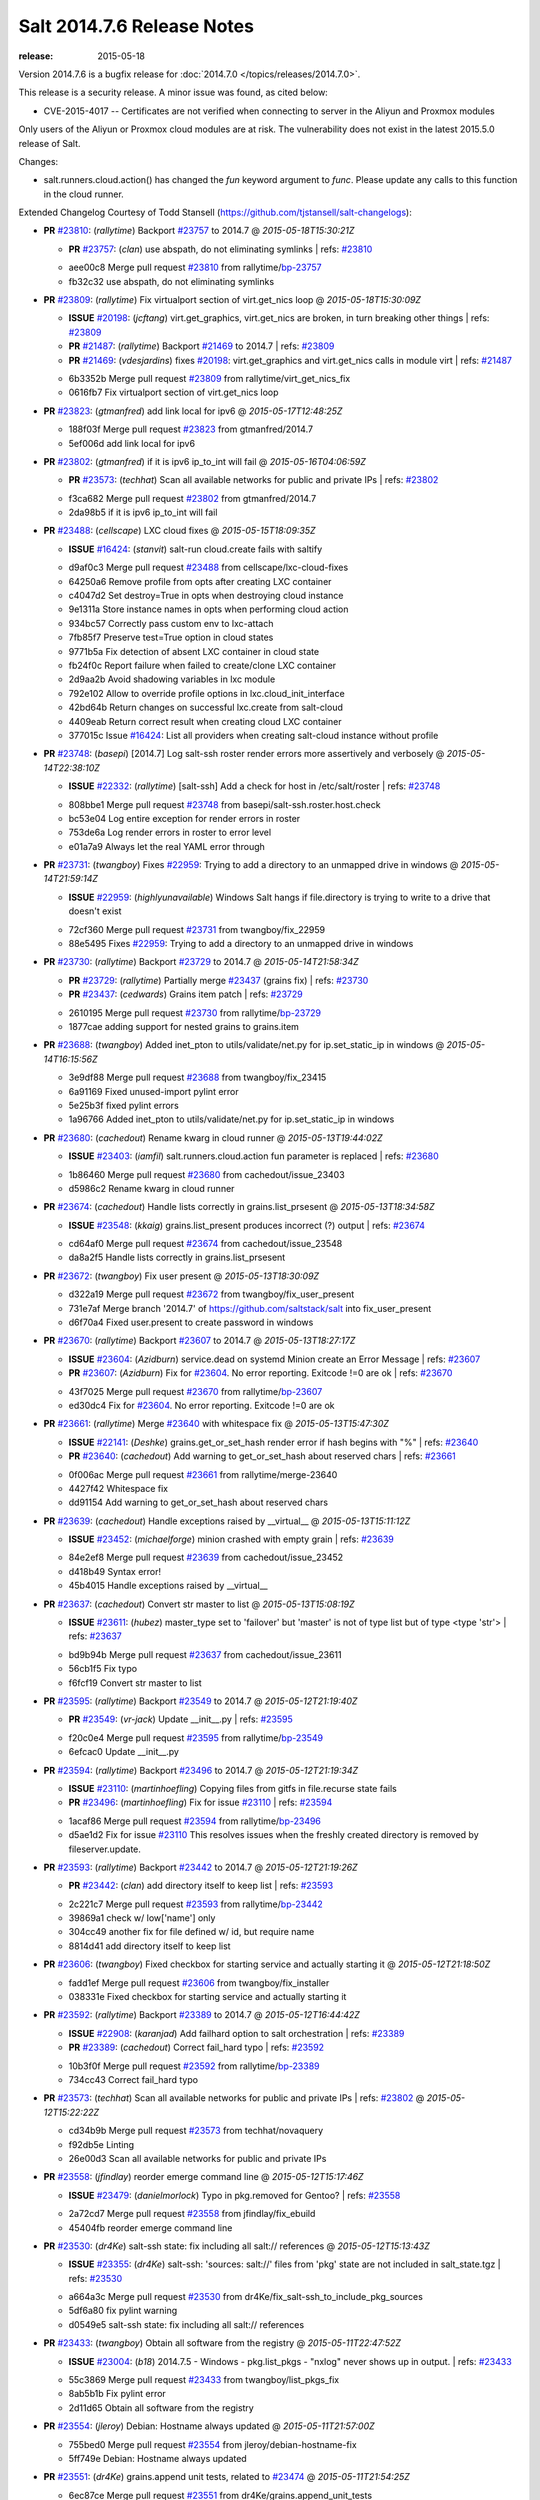 ===========================
Salt 2014.7.6 Release Notes
===========================

:release: 2015-05-18

Version 2014.7.6 is a bugfix release for :doc:`2014.7.0
</topics/releases/2014.7.0>`.

This release is a security release. A minor issue was found, as cited below:

- CVE-2015-4017 -- Certificates are not verified when connecting to server in
  the Aliyun and Proxmox modules

Only users of the Aliyun or Proxmox cloud modules are at risk. The
vulnerability does not exist in the latest 2015.5.0 release of Salt.

Changes:

- salt.runners.cloud.action() has changed the `fun` keyword argument to `func`.
  Please update any calls to this function in the cloud runner.

Extended Changelog Courtesy of Todd Stansell (https://github.com/tjstansell/salt-changelogs):

- **PR** `#23810`_: (*rallytime*) Backport `#23757`_ to 2014.7
  @ *2015-05-18T15:30:21Z*

  - **PR** `#23757`_: (*clan*) use abspath, do not eliminating symlinks
    | refs: `#23810`_
  * aee00c8 Merge pull request `#23810`_ from rallytime/`bp-23757`_
  * fb32c32 use abspath, do not eliminating symlinks

- **PR** `#23809`_: (*rallytime*) Fix virtualport section of virt.get_nics loop
  @ *2015-05-18T15:30:09Z*

  - **ISSUE** `#20198`_: (*jcftang*) virt.get_graphics, virt.get_nics are broken, in turn breaking other things
    | refs: `#23809`_
  - **PR** `#21487`_: (*rallytime*) Backport `#21469`_ to 2014.7
    | refs: `#23809`_
  - **PR** `#21469`_: (*vdesjardins*) fixes `#20198`_: virt.get_graphics and virt.get_nics calls in module virt
    | refs: `#21487`_
  * 6b3352b Merge pull request `#23809`_ from rallytime/virt_get_nics_fix
  * 0616fb7 Fix virtualport section of virt.get_nics loop

- **PR** `#23823`_: (*gtmanfred*) add link local for ipv6
  @ *2015-05-17T12:48:25Z*

  * 188f03f Merge pull request `#23823`_ from gtmanfred/2014.7
  * 5ef006d add link local for ipv6

- **PR** `#23802`_: (*gtmanfred*) if it is ipv6 ip_to_int will fail
  @ *2015-05-16T04:06:59Z*

  - **PR** `#23573`_: (*techhat*) Scan all available networks for public and private IPs
    | refs: `#23802`_
  * f3ca682 Merge pull request `#23802`_ from gtmanfred/2014.7
  * 2da98b5 if it is ipv6 ip_to_int will fail

- **PR** `#23488`_: (*cellscape*) LXC cloud fixes
  @ *2015-05-15T18:09:35Z*

  - **ISSUE** `#16424`_: (*stanvit*) salt-run cloud.create fails with saltify
  * d9af0c3 Merge pull request `#23488`_ from cellscape/lxc-cloud-fixes
  * 64250a6 Remove profile from opts after creating LXC container

  * c4047d2 Set destroy=True in opts when destroying cloud instance

  * 9e1311a Store instance names in opts when performing cloud action

  * 934bc57 Correctly pass custom env to lxc-attach

  * 7fb85f7 Preserve test=True option in cloud states

  * 9771b5a Fix detection of absent LXC container in cloud state

  * fb24f0c Report failure when failed to create/clone LXC container

  * 2d9aa2b Avoid shadowing variables in lxc module

  * 792e102 Allow to override profile options in lxc.cloud_init_interface

  * 42bd64b Return changes on successful lxc.create from salt-cloud

  * 4409eab Return correct result when creating cloud LXC container

  * 377015c Issue `#16424`_: List all providers when creating salt-cloud instance without profile

- **PR** `#23748`_: (*basepi*) [2014.7] Log salt-ssh roster render errors more assertively and verbosely
  @ *2015-05-14T22:38:10Z*

  - **ISSUE** `#22332`_: (*rallytime*) [salt-ssh] Add a check for host in /etc/salt/roster
    | refs: `#23748`_
  * 808bbe1 Merge pull request `#23748`_ from basepi/salt-ssh.roster.host.check
  * bc53e04 Log entire exception for render errors in roster

  * 753de6a Log render errors in roster to error level

  * e01a7a9 Always let the real YAML error through

- **PR** `#23731`_: (*twangboy*) Fixes `#22959`_: Trying to add a directory to an unmapped drive in windows
  @ *2015-05-14T21:59:14Z*

  - **ISSUE** `#22959`_: (*highlyunavailable*) Windows Salt hangs if file.directory is trying to write to a drive that doesn't exist
  * 72cf360 Merge pull request `#23731`_ from twangboy/fix_22959
  * 88e5495 Fixes `#22959`_: Trying to add a directory to an unmapped drive in windows

- **PR** `#23730`_: (*rallytime*) Backport `#23729`_ to 2014.7
  @ *2015-05-14T21:58:34Z*

  - **PR** `#23729`_: (*rallytime*) Partially merge `#23437`_ (grains fix)
    | refs: `#23730`_
  - **PR** `#23437`_: (*cedwards*) Grains item patch
    | refs: `#23729`_
  * 2610195 Merge pull request `#23730`_ from rallytime/`bp-23729`_
  * 1877cae adding support for nested grains to grains.item

- **PR** `#23688`_: (*twangboy*) Added inet_pton to utils/validate/net.py for ip.set_static_ip in windows
  @ *2015-05-14T16:15:56Z*

  * 3e9df88 Merge pull request `#23688`_ from twangboy/fix_23415
  * 6a91169 Fixed unused-import pylint error

  * 5e25b3f fixed pylint errors

  * 1a96766 Added inet_pton to utils/validate/net.py for ip.set_static_ip in windows

- **PR** `#23680`_: (*cachedout*) Rename kwarg in cloud runner
  @ *2015-05-13T19:44:02Z*

  - **ISSUE** `#23403`_: (*iamfil*) salt.runners.cloud.action fun parameter is replaced
    | refs: `#23680`_
  * 1b86460 Merge pull request `#23680`_ from cachedout/issue_23403
  * d5986c2 Rename kwarg in cloud runner

- **PR** `#23674`_: (*cachedout*) Handle lists correctly in grains.list_prsesent
  @ *2015-05-13T18:34:58Z*

  - **ISSUE** `#23548`_: (*kkaig*) grains.list_present produces incorrect (?) output
    | refs: `#23674`_
  * cd64af0 Merge pull request `#23674`_ from cachedout/issue_23548
  * da8a2f5 Handle lists correctly in grains.list_prsesent

- **PR** `#23672`_: (*twangboy*) Fix user present
  @ *2015-05-13T18:30:09Z*

  * d322a19 Merge pull request `#23672`_ from twangboy/fix_user_present
  * 731e7af Merge branch '2014.7' of https://github.com/saltstack/salt into fix_user_present

  * d6f70a4 Fixed user.present to create password in windows

- **PR** `#23670`_: (*rallytime*) Backport `#23607`_ to 2014.7
  @ *2015-05-13T18:27:17Z*

  - **ISSUE** `#23604`_: (*Azidburn*) service.dead on systemd Minion create an Error Message
    | refs: `#23607`_
  - **PR** `#23607`_: (*Azidburn*) Fix for `#23604`_. No error reporting. Exitcode !=0 are ok
    | refs: `#23670`_
  * 43f7025 Merge pull request `#23670`_ from rallytime/`bp-23607`_
  * ed30dc4 Fix for `#23604`_. No error reporting. Exitcode !=0 are ok

- **PR** `#23661`_: (*rallytime*) Merge `#23640`_ with whitespace fix
  @ *2015-05-13T15:47:30Z*

  - **ISSUE** `#22141`_: (*Deshke*) grains.get_or_set_hash render error if hash begins with "%"
    | refs: `#23640`_
  - **PR** `#23640`_: (*cachedout*) Add warning to get_or_set_hash about reserved chars
    | refs: `#23661`_
  * 0f006ac Merge pull request `#23661`_ from rallytime/merge-23640
  * 4427f42 Whitespace fix

  * dd91154 Add warning to get_or_set_hash about reserved chars

- **PR** `#23639`_: (*cachedout*) Handle exceptions raised by __virtual__
  @ *2015-05-13T15:11:12Z*

  - **ISSUE** `#23452`_: (*michaelforge*) minion crashed with empty grain
    | refs: `#23639`_
  * 84e2ef8 Merge pull request `#23639`_ from cachedout/issue_23452
  * d418b49 Syntax error!

  * 45b4015 Handle exceptions raised by __virtual__

- **PR** `#23637`_: (*cachedout*) Convert str master to list
  @ *2015-05-13T15:08:19Z*

  - **ISSUE** `#23611`_: (*hubez*) master_type set to 'failover' but 'master' is not of type list but of type <type 'str'>
    | refs: `#23637`_
  * bd9b94b Merge pull request `#23637`_ from cachedout/issue_23611
  * 56cb1f5 Fix typo

  * f6fcf19 Convert str master to list

- **PR** `#23595`_: (*rallytime*) Backport `#23549`_ to 2014.7
  @ *2015-05-12T21:19:40Z*

  - **PR** `#23549`_: (*vr-jack*) Update __init__.py
    | refs: `#23595`_
  * f20c0e4 Merge pull request `#23595`_ from rallytime/`bp-23549`_
  * 6efcac0 Update __init__.py

- **PR** `#23594`_: (*rallytime*) Backport `#23496`_ to 2014.7
  @ *2015-05-12T21:19:34Z*

  - **ISSUE** `#23110`_: (*martinhoefling*) Copying files from gitfs in file.recurse state fails
  - **PR** `#23496`_: (*martinhoefling*) Fix for issue `#23110`_
    | refs: `#23594`_
  * 1acaf86 Merge pull request `#23594`_ from rallytime/`bp-23496`_
  * d5ae1d2 Fix for issue `#23110`_ This resolves issues when the freshly created directory is removed by fileserver.update.

- **PR** `#23593`_: (*rallytime*) Backport `#23442`_ to 2014.7
  @ *2015-05-12T21:19:26Z*

  - **PR** `#23442`_: (*clan*) add directory itself to keep list
    | refs: `#23593`_
  * 2c221c7 Merge pull request `#23593`_ from rallytime/`bp-23442`_
  * 39869a1 check w/ low['name'] only

  * 304cc49 another fix for file defined w/ id, but require name

  * 8814d41 add directory itself to keep list

- **PR** `#23606`_: (*twangboy*) Fixed checkbox for starting service and actually starting it
  @ *2015-05-12T21:18:50Z*

  * fadd1ef Merge pull request `#23606`_ from twangboy/fix_installer
  * 038331e Fixed checkbox for starting service and actually starting it

- **PR** `#23592`_: (*rallytime*) Backport `#23389`_ to 2014.7
  @ *2015-05-12T16:44:42Z*

  - **ISSUE** `#22908`_: (*karanjad*) Add failhard option to salt orchestration
    | refs: `#23389`_
  - **PR** `#23389`_: (*cachedout*) Correct fail_hard typo
    | refs: `#23592`_
  * 10b3f0f Merge pull request `#23592`_ from rallytime/`bp-23389`_
  * 734cc43 Correct fail_hard typo

- **PR** `#23573`_: (*techhat*) Scan all available networks for public and private IPs
  | refs: `#23802`_
  @ *2015-05-12T15:22:22Z*

  * cd34b9b Merge pull request `#23573`_ from techhat/novaquery
  * f92db5e Linting

  * 26e00d3 Scan all available networks for public and private IPs

- **PR** `#23558`_: (*jfindlay*) reorder emerge command line
  @ *2015-05-12T15:17:46Z*

  - **ISSUE** `#23479`_: (*danielmorlock*) Typo in pkg.removed for Gentoo?
    | refs: `#23558`_
  * 2a72cd7 Merge pull request `#23558`_ from jfindlay/fix_ebuild
  * 45404fb reorder emerge command line

- **PR** `#23530`_: (*dr4Ke*) salt-ssh state: fix including all salt:// references
  @ *2015-05-12T15:13:43Z*

  - **ISSUE** `#23355`_: (*dr4Ke*) salt-ssh: 'sources: salt://' files from 'pkg' state are not included in salt_state.tgz
    | refs: `#23530`_
  * a664a3c Merge pull request `#23530`_ from dr4Ke/fix_salt-ssh_to_include_pkg_sources
  * 5df6a80 fix pylint warning

  * d0549e5 salt-ssh state: fix including all salt:// references

- **PR** `#23433`_: (*twangboy*) Obtain all software from the registry
  @ *2015-05-11T22:47:52Z*

  - **ISSUE** `#23004`_: (*b18*) 2014.7.5 - Windows - pkg.list_pkgs - "nxlog" never shows up in output.
    | refs: `#23433`_
  * 55c3869 Merge pull request `#23433`_ from twangboy/list_pkgs_fix
  * 8ab5b1b Fix pylint error

  * 2d11d65 Obtain all software from the registry

- **PR** `#23554`_: (*jleroy*) Debian: Hostname always updated
  @ *2015-05-11T21:57:00Z*

  * 755bed0 Merge pull request `#23554`_ from jleroy/debian-hostname-fix
  * 5ff749e Debian: Hostname always updated

- **PR** `#23551`_: (*dr4Ke*) grains.append unit tests, related to `#23474`_
  @ *2015-05-11T21:54:25Z*

  * 6ec87ce Merge pull request `#23551`_ from dr4Ke/grains.append_unit_tests
  * ebff9df fix pylint errors

  * c495404 unit tests for grains.append module function

  * 0c9a323 use MagickMock

  * c838a22 unit tests for grains.append module function

- **PR** `#23474`_: (*dr4Ke*) Fix grains.append in nested dictionary grains `#23411`_
  @ *2015-05-11T18:00:21Z*

  - **ISSUE** `#23411`_: (*dr4Ke*) grains.append should work at any level of a grain
    | refs: `#23440`_
  - **PR** `#23440`_: (*dr4Ke*) fix grains.append in nested dictionary grains `#23411`_
    | refs: `#23474`_
  * e96c5c5 Merge pull request `#23474`_ from dr4Ke/fix_grains.append_nested
  * a01a5bb grains.get, parameter delimititer, versionadded: 2014.7.6

  * b39f504 remove debugging output

  * b6e15e2 fix grains.append in nested dictionary grains `#23411`_

- **PR** `#23537`_: (*t0rrant*) Update changelog
  @ *2015-05-11T17:02:16Z*

  * ab7e1ae Merge pull request `#23537`_ from t0rrant/patch-1
  * 8e03cc9 Update changelog

- **PR** `#23538`_: (*cro*) Update date in LICENSE file
  @ *2015-05-11T15:19:25Z*

  * b79fed3 Merge pull request `#23538`_ from cro/licupdate
  * 345efe2 Update date in LICENSE file

- **PR** `#23505`_: (*aneeshusa*) Remove unused ssh config validator. Fixes `#23159`_.
  @ *2015-05-09T13:24:15Z*

  - **ISSUE** `#23159`_: (*aneeshusa*) Unused validator
  * a123a36 Merge pull request `#23505`_ from aneeshusa/remove-unused-ssh-config-validator
  * 90af167 Remove unused ssh config validator. Fixes `#23159`_.

- **PR** `#23467`_: (*slinu3d*) Added AWS v4 signature support
  @ *2015-05-08T14:36:19Z*

  - **ISSUE** `#20518`_: (*ekle*) module s3.get does not support eu-central-1
    | refs: `#23467`_
  * ca2c21a Merge pull request `#23467`_ from slinu3d/2014.7
  * 0b4081d Fixed pylint error at line 363

  * 5be5eb5 Fixed pylink errors

  * e64f374 Fixed lint errors

  * b9d1ac4 Added AWS v4 signature support

- **PR** `#23444`_: (*techhat*) Add create_attach_volume to nova driver
  @ *2015-05-07T19:51:32Z*

  * e6f9eec Merge pull request `#23444`_ from techhat/novacreateattach
  * ebdb7ea Add create_attach_volume to nova driver

- **PR** `#23460`_: (*s0undt3ch*) [2014.7] Update to latest stable bootstrap script v2015.05.07
  @ *2015-05-07T19:10:54Z*

  - **ISSUE** `#563`_: (*chutz*) pidfile support for minion and master daemons
    | refs: `#23460`_
  * e331463 Merge pull request `#23460`_ from s0undt3ch/hotfix/bootstrap-script-2014.7
  * edcd0c4 Update to latest stable bootstrap script v2015.05.07

- **PR** `#23439`_: (*techhat*) Add wait_for_passwd_maxtries variable
  @ *2015-05-07T07:28:56Z*

  * 7a8ce1a Merge pull request `#23439`_ from techhat/maxtries
  * 0ad3ff2 Add wait_for_passwd_maxtries variable

- **PR** `#23422`_: (*cro*) $HOME should not be used, some shells don't set it.
  @ *2015-05-06T21:02:36Z*

  * 644eb75 Merge pull request `#23422`_ from cro/gce_sh_home
  * 4ef9e6b Don't use $HOME to find user's directory, some shells don't set it

- **PR** `#23425`_: (*basepi*) [2014.7] Fix typo in FunctionWrapper
  @ *2015-05-06T20:38:03Z*

  * ef17ab4 Merge pull request `#23425`_ from basepi/functionwrapper_typo
  * c390737 Fix typo in FunctionWrapper

- **PR** `#23385`_: (*rallytime*) Backport `#23346`_ to 2014.7
  @ *2015-05-06T20:12:29Z*

  - **PR** `#23346`_: (*ericfode*) Allow file_map in salt-cloud to handle folders.
    | refs: `#23385`_
  * 1b13ec0 Merge pull request `#23385`_ from rallytime/`bp-23346`_
  * 9efc13c more linting fixes

  * cf131c9 cleaned up some pylint errors

  * f981699 added logic to sftp_file and file_map to allow folder uploads using file_map

- **PR** `#23414`_: (*jfindlay*) 2015.2 -> 2015.5
  @ *2015-05-06T20:04:02Z*

  * f8c7a62 Merge pull request `#23414`_ from jfindlay/update_branch
  * 8074d16 2015.2 -> 2015.5

- **PR** `#23404`_: (*hvnsweeting*) saltapi cherrypy: initialize var when POST body is empty
  @ *2015-05-06T17:35:56Z*

  * 54b3bd4 Merge pull request `#23404`_ from hvnsweeting/cherrypy-post-emptybody-fix
  * f85f8f9 initialize var when POST body is empty

- **PR** `#23409`_: (*terminalmage*) Update Lithium docstrings in 2014.7 branch
  @ *2015-05-06T16:20:46Z*

  * 160f703 Merge pull request `#23409`_ from terminalmage/update-lithium-docstrings-2014.7
  * bc97d01 Fix sphinx typo

  * 20006b0 Update Lithium docstrings in 2014.7 branch

- **PR** `#23397`_: (*jfindlay*) add more flexible whitespace to locale_gen search
  @ *2015-05-06T03:44:11Z*

  - **ISSUE** `#17245`_: (*tomashavlas*) localemod does not generate locale for Arch
    | refs: `#23307`_ `#23397`_
  * aa5fb0a Merge pull request `#23397`_ from jfindlay/fix_locale_gen
  * 0941fef add more flexible whitespace to locale_gen search

- **PR** `#23368`_: (*kaithar*) Backport `#23367`_ to 2014.7
  @ *2015-05-05T21:42:26Z*

  - **PR** `#23367`_: (*kaithar*) Put the sed insert statement back in to the output.
    | refs: `#23368`_
  - **PR** `#18368`_: (*basepi*) Merge forward from 2014.7 to develop
    | refs: `#23367`_ `#23368`_
  * 0c76dd4 Merge pull request `#23368`_ from kaithar/`bp-23367`_
  * 577f419 Pylint fix

  * 8d9acd1 Put the sed insert statement back in to the output.

- **PR** `#23350`_: (*lorengordon*) Append/prepend: search for full line
  @ *2015-05-05T21:42:11Z*

  - **ISSUE** `#23294`_: (*variia*) file.replace fails to append if repl string partially available
    | refs: `#23350`_
  * 3493cc1 Merge pull request `#23350`_ from lorengordon/file.replace_assume_line
  * b60e224 Append/prepend: search for full line

- **PR** `#23341`_: (*cachedout*) Fix syndic pid and logfile path
  @ *2015-05-05T21:29:10Z*

  - **ISSUE** `#23026`_: (*adelcast*) Incorrect salt-syndic logfile and pidfile locations
    | refs: `#23341`_
  * 7be5c48 Merge pull request `#23341`_ from cachedout/issue_23026
  * e98e65e Fix tests

  * 6011b43 Fix syndic pid and logfile path

- **PR** `#23272`_: (*basepi*) [2014.7] Allow salt-ssh minion config overrides via master config and roster
  | refs: `#23347`_
  @ **

  - **ISSUE** `#19114`_: (*pykler*) salt-ssh and gpg pillar renderer
    | refs: `#23188`_ `#23272`_ `#23347`_
  - **PR** `#23188`_: (*basepi*) [2014.7] Work around bug in salt-ssh in config.get for gpg renderer
    | refs: `#23272`_
  * ea61abf Merge pull request `#23272`_ from basepi/salt-ssh.minion.config.19114
  * c223309 Add versionadded

  * be7407f Lint

  * c2c3375 Missing comma

  * 8e3e8e0 Pass the minion_opts through the FunctionWrapper

  * cb69cd0 Match the master config template in the master config reference

  * 87fc316 Add Salt-SSH section to master config template

  * 91dd9dc Add ssh_minion_opts to master config ref

  * c273ea1 Add minion config to salt-ssh doc

  * a0b6b76 Add minion_opts to roster docs

  * 5212c35 Accept minion_opts from the target information

  * e2099b6 Process `ssh_minion_opts` from master config

  * 3b64214 Revert "Work around bug in salt-ssh in config.get for gpg renderer"

  * 494953a Remove the strip (embracing multi-line YAML dump)

  * fe87f0f Dump multi-line yaml into the SHIM

  * b751a72 Inject local minion config into shim if available

- **PR** `#23347`_: (*basepi*) [2014.7] Salt-SSH Backport FunctionWrapper.__contains__
  @ *2015-05-05T14:13:21Z*

  - **ISSUE** `#19114`_: (*pykler*) salt-ssh and gpg pillar renderer
    | refs: `#23188`_ `#23272`_ `#23347`_
  - **PR** `#23272`_: (*basepi*) [2014.7] Allow salt-ssh minion config overrides via master config and roster
    | refs: `#23347`_
  - **PR** `#23188`_: (*basepi*) [2014.7] Work around bug in salt-ssh in config.get for gpg renderer
    | refs: `#23272`_
  * 4f760dd Merge pull request `#23347`_ from basepi/salt-ssh.functionwrapper.contains.19114
  * 30595e3 Backport FunctionWrapper.__contains__

- **PR** `#23344`_: (*cachedout*) Explicitly set file_client on master
  @ *2015-05-04T23:21:48Z*

  - **ISSUE** `#22742`_: (*hvnsweeting*) salt-master says: "This master address: 'salt' was previously resolvable but now fails to resolve!"
    | refs: `#23344`_
  * 02658b1 Merge pull request `#23344`_ from cachedout/issue_22742
  * 5adc96c Explicitly set file_client on master

- **PR** `#23318`_: (*cellscape*) Honor seed argument in LXC container initializaton
  @ *2015-05-04T20:58:12Z*

  - **PR** `#23311`_: (*cellscape*) Fix new container initialization in LXC runner
    | refs: `#23318`_
  * ba7605d Merge pull request `#23318`_ from cellscape/honor-seed-argument
  * 228b1be Honor seed argument in LXC container initializaton

- **PR** `#23307`_: (*jfindlay*) check for /etc/locale.gen
  @ *2015-05-04T20:56:32Z*

  - **ISSUE** `#17245`_: (*tomashavlas*) localemod does not generate locale for Arch
    | refs: `#23307`_ `#23397`_
  * 4ac4509 Merge pull request `#23307`_ from jfindlay/fix_locale_gen
  * 101199a check for /etc/locale.gen

- **PR** `#23324`_: (*s0undt3ch*) [2014.7] Update to the latest stable release of the bootstrap script v2015.05.04
  @ *2015-05-04T16:28:30Z*

  - **ISSUE** `#580`_: (*thatch45*) recursive watch not being caught
    | refs: `#23324`_
  - **ISSUE** `#552`_: (*jhutchins*) Support require and watch under the same state dec
    | refs: `#23324`_
  - **PR** `#589`_: (*epoelke*) add --quiet and --outfile options to saltkey
    | refs: `#23324`_
  - **PR** `#567`_: (*bastichelaar*) Added upstart module
    | refs: `#23324`_
  - **PR** `#560`_: (*UtahDave*) The runas feature that was added in 93423aa2e5e4b7de6452090b0039560d2b13...
    | refs: `#23324`_
  - **PR** `#504`_: (*SEJeff*) File state goodies
    | refs: `#23324`_
  * f790f42 Merge pull request `#23324`_ from s0undt3ch/hotfix/bootstrap-script-2014.7
  * 6643e47 Update to the latest stable release of the bootstrap script v2015.05.04

- **PR** `#23329`_: (*cro*) Require requests to verify cert when talking to aliyun and proxmox cloud providers
  @ *2015-05-04T16:18:17Z*

  * 5487367 Merge pull request `#23329`_ from cro/cloud_verify_cert
  * 860d4b7 Turn on ssl verify for requests.

- **PR** `#23311`_: (*cellscape*) Fix new container initialization in LXC runner
  | refs: `#23318`_
  @ *2015-05-04T09:55:29Z*

  * ea20176 Merge pull request `#23311`_ from cellscape/fix-salt-cloud-lxc-init
  * 76fbb34 Fix new container initialization in LXC runner

- **PR** `#23298`_: (*chris-prince*) Fixed issue `#18880`_ in 2014.7 branch
  @ *2015-05-03T15:49:41Z*

  - **ISSUE** `#18880`_: (*johtso*) npm installed breaks when a module is missing
  * c399b8f Merge pull request `#23298`_ from chris-prince/2014.7
  * 0fa25db Fixed issue `#18880`_ in 2014.7 branch

- **PR** `#23292`_: (*rallytime*) Merge `#23151`_ with pylint fixes
  @ *2015-05-02T03:54:12Z*

  - **ISSUE** `#23148`_: (*cr1st1p*) virt - error handling bogus if machine image location is wrong
  - **PR** `#23151`_: (*cr1st1p*) Fixes `#23148`_
    | refs: `#23292`_
  * 16ecefd Merge pull request `#23292`_ from rallytime/merge-23151
  * 8ff852a Merge `#23151`_ with pylint fixes

  * 8ffa12e Fixes `#23148`_

- **PR** `#23274`_: (*basepi*) [2014.7] Reduce salt-ssh debug log verbosity
  @ *2015-05-01T20:19:23Z*

  * ce24315 Merge pull request `#23274`_ from basepi/salt-ssh.debug.verbosity
  * ecee6c6 Log stdout and stderr to trace

  * 08f54d7 Log stdout and stderr to trace as well

  * 9b9c30f Reduce salt-ssh debug log verbosity

- **PR** `#23261`_: (*rallytime*) Fix tornado websocket event handler registration
  @ *2015-05-01T18:20:31Z*

  - **ISSUE** `#22605`_: (*mavenAtHouzz*) Tornado websockets event Handlers registration are incorrect
    | refs: `#23261`_
  * 7b55e43 Merge pull request `#23261`_ from rallytime/`fix-22605`_
  * 4950fbf Fix tornado websocket event handler registration

- **PR** `#23258`_: (*teizz*) TCP keepalives on the ret side, Revisited.
  @ *2015-05-01T16:13:49Z*

  * 83ef7cb Merge pull request `#23258`_ from teizz/ï»¿ret_keepalive_2014_7_5
  * 0b9fb6f The fixes by ï»¿cachedout which were backported into 2015_2 were missing a single parameter thus not setting up the TCP keepalive for the ZeroMQ Channel by default.

- **PR** `#23241`_: (*techhat*) Move iptables log options after the jump
  @ *2015-05-01T01:31:59Z*

  - **ISSUE** `#23224`_: (*twellspring*) iptables.append --log parameters must be after --jump LOG
    | refs: `#23241`_
  * 8de3c83 Merge pull request `#23241`_ from techhat/issue23224
  * 87f7948 Move iptables log options after the jump

- **PR** `#23228`_: (*rallytime*) Backport `#23171`_ to 2014.7
  @ *2015-04-30T21:09:45Z*

  - **PR** `#23171`_: (*skizunov*) Bugfix: 'clean_proc_dir' is broken
    | refs: `#23228`_
  * f20210e Merge pull request `#23228`_ from rallytime/`bp-23171`_
  * e670e99 Bugfix: 'clean_proc_dir' is broken

- **PR** `#23227`_: (*rallytime*) Backport `#22808`_ to 2014.7
  @ *2015-04-30T21:09:14Z*

  - **ISSUE** `#22703`_: (*Xiol*) salt-ssh does not work with list matcher
    | refs: `#22808`_
  - **PR** `#22808`_: (*basepi*) [2015.2] Add list targeting to salt-ssh flat roster
    | refs: `#23227`_
  * 721cc28 Merge pull request `#23227`_ from rallytime/`bp-22808`_
  * d208a00 Dict, not list

  * a3f529e It's already been converted to a list

  * dd57f2d Add list targeting to salt-ssh flat roster

- **PR** `#22823`_: (*hvnsweeting*) 22822 file directory clean
  @ *2015-04-30T15:25:51Z*

  * 82c22af Merge pull request `#22823`_ from hvnsweeting/22822-file-directory-clean
  * c749c27 fix lint - remove unnecessary parenthesis

  * cb3dfee refactor

  * 8924b5a refactor: use relpath instead of do it manually

  * d3060a5 refactor

  * 5759a0e bugfix: fix file.directory clean=True when it require parent dir

- **PR** `#22977`_: (*bersace*) Fix fileserver backends __opts__ overwritten by _pillar
  @ *2015-04-30T15:24:56Z*

  - **ISSUE** `#22941`_: (*bersace*) `_pillar` func breaks fileserver globals
    | refs: `#22977`_ `#22942`_
  - **PR** `#22942`_: (*bersace*) Fix fileserver backends global overwritten by _pillar
    | refs: `#22977`_
  * f6c0728 Merge pull request `#22977`_ from bersace/fix-fileserver-backends-pillar-side-effect
  * 5f451f6 Fix fileserver backends __opts__ overwritten by _pillar

- **PR** `#23180`_: (*jfindlay*) fix typos from 36841bdd in masterapi.py
  @ *2015-04-30T15:22:41Z*

  - **ISSUE** `#23166`_: (*claudiupopescu*) "Error in function _minion_event" resulting in modules not loaded
    | refs: `#23180`_
  * 34206f7 Merge pull request `#23180`_ from jfindlay/remote_event
  * 72066e1 fix typos from 36841bdd in masterapi.py

- **PR** `#23176`_: (*jfindlay*) copy standard cmd.run* kwargs into cmd.run_chroot
  @ *2015-04-30T15:22:12Z*

  - **ISSUE** `#23153`_: (*cr1st1p*) cmdmod : run_chroot - broken in 2014.7.5 - missing kwargs
    | refs: `#23176`_
  * b6b8216 Merge pull request `#23176`_ from jfindlay/run_chroot
  * 7dc3417 copy standard cmd.run* kwargs into cmd.run_chroot

- **PR** `#23193`_: (*joejulian*) supervisord.mod_watch should accept sfun
  @ *2015-04-30T04:34:21Z*

  - **ISSUE** `#23192`_: (*joejulian*) supervisord mod_watch does not accept sfun
    | refs: `#23193`_
  * effacbe Merge pull request `#23193`_ from joejulian/2014.7_supervisord_accept_sfun
  * efb59f9 supervisord.mod_watch should accept sfun

- **PR** `#23188`_: (*basepi*) [2014.7] Work around bug in salt-ssh in config.get for gpg renderer
  | refs: `#23272`_
  @ *2015-04-30T04:34:10Z*

  - **ISSUE** `#19114`_: (*pykler*) salt-ssh and gpg pillar renderer
    | refs: `#23188`_ `#23272`_ `#23347`_
  * 72fe88e Merge pull request `#23188`_ from basepi/salt-ssh.function.wrapper.gpg.19114
  * d73979e Work around bug in salt-ssh in config.get for gpg renderer

- **PR** `#23154`_: (*cachedout*) Re-establish channel on interruption in fileclient
  @ *2015-04-29T16:18:59Z*

  - **ISSUE** `#21480`_: (*msciciel*) TypeError: string indices must be integers, not str
    | refs: `#23154`_
  * 168508e Merge pull request `#23154`_ from cachedout/refresh_channel
  * 9f8dd80 Re-establish channel on interruption in fileclient

- **PR** `#23146`_: (*rallytime*) Backport `#20779`_ to 2014.7
  @ *2015-04-28T20:45:06Z*

  - **ISSUE** `#20647`_: (*ryan-lane*) file.serialize fails to serialize due to ordered dicts
    | refs: `#20779`_
  - **PR** `#20779`_: (*cachedout*) Use declared yaml options
    | refs: `#23146`_
  * 3b53e04 Merge pull request `#23146`_ from rallytime/`bp-20779`_
  * ffd1849 compare OrderedDicts in serializer unit test

  * a221706 Just change serialize

  * a111798 Use declared yaml options

- **PR** `#23145`_: (*rallytime*) Backport `#23089`_ to 2014.7
  @ *2015-04-28T20:44:56Z*

  - **PR** `#23089`_: (*cachedout*) Stringify version number before lstrip
    | refs: `#23145`_
  * 8bb4664 Merge pull request `#23145`_ from rallytime/`bp-23089`_
  * 93c41af Stringify version number before lstrip

- **PR** `#23144`_: (*rallytime*) Backport `#23124`_ to 2014.7 
  @ *2015-04-28T20:44:46Z*

  - **ISSUE** `#16188`_: (*drawks*) salt.modules.parted has various functions with bogus input validation.
    | refs: `#23124`_
  - **PR** `#23124`_: (*ether42*) fix parsing the output of parted in parted.list_()
    | refs: `#23144`_
  * c85d36f Merge pull request `#23144`_ from rallytime/`bp-23124`_-2014-7
  * 6b64da7 fix parsing the output of parted

- **PR** `#23120`_: (*terminalmage*) Don't run os.path.relpath() if repo doesn't have a "root" param set
  @ *2015-04-28T15:46:54Z*

  * a27b158 Merge pull request `#23120`_ from terminalmage/fix-gitfs-relpath
  * 1860fff Don't run os.path.relpath() if repo doesn't have a "root" param set

- **PR** `#23132`_: (*clinta*) Backport b27c176
  @ *2015-04-28T15:00:30Z*

  * fcba607 Merge pull request `#23132`_ from clinta/patch-2
  * a824d72 Backport b27c176

- **PR** `#23114`_: (*rallytime*) Adjust ZeroMQ 4 docs to reflect changes to Ubuntu 12 packages
  @ *2015-04-28T03:59:24Z*

  - **ISSUE** `#18476`_: (*Auha*) Upgrading salt on my master caused dependency issues
    | refs: `#23114`_ `#18610`_
  - **PR** `#18610`_: (*rallytime*) Make ZMQ 4 installation docs for ubuntu more clear
    | refs: `#23114`_
  * b0f4b28 Merge pull request `#23114`_ from rallytime/remove_ubuntu_zmq4_docs
  * f6cc7c8 Adjust ZeroMQ 4 docs to reflect changes to Ubuntu 12 packages

- **PR** `#23108`_: (*rallytime*) Backport `#23097`_ to 2014.7
  @ *2015-04-28T03:58:05Z*

  - **ISSUE** `#23085`_: (*xenophonf*) Use "s3fs" (not "s3") in fileserver_roots
    | refs: `#23097`_
  - **PR** `#23097`_: (*rallytime*) Change s3 to s3fs in fileserver_roots docs example
    | refs: `#23108`_
  * 399857f Merge pull request `#23108`_ from rallytime/`bp-23097`_
  * fa88984 Change s3 to s3fs in fileserver_roots docs example

- **PR** `#23112`_: (*basepi*) [2014.7] Backport `#22199`_ to fix mysql returner save_load errors
  @ *2015-04-28T03:55:44Z*

  - **ISSUE** `#22171`_: (*basepi*) We should only call returner.save_load once per jid
    | refs: `#22199`_
  - **PR** `#22199`_: (*basepi*) [2015.2] Put a bandaid on the save_load duplicate issue (mysql returner)
    | refs: `#23112`_
  * 5541537 Merge pull request `#23112`_ from basepi/mysql_returner_save_load
  * 0127012 Put a bandaid on the save_load duplicate issue

- **PR** `#23113`_: (*rallytime*) Revert "Backport `#22895`_ to 2014.7"
  @ *2015-04-28T03:27:29Z*

  - **PR** `#22925`_: (*rallytime*) Backport `#22895`_ to 2014.7
    | refs: `#23113`_
  - **PR** `#22895`_: (*aletourneau*) pam_tally counter was not reset to 0 after a succesfull login
    | refs: `#22925`_
  * dfe2066 Merge pull request `#23113`_ from saltstack/revert-22925-`bp-22895`_
  * b957ea8 Revert "Backport `#22895`_ to 2014.7"

- **PR** `#23094`_: (*terminalmage*) pygit2: disable cleaning of stale refs for authenticated remotes
  @ *2015-04-27T20:51:28Z*

  - **ISSUE** `#23013`_: (*markusr815*) gitfs regression with authenticated repos
    | refs: `#23094`_
  * 21515f3 Merge pull request `#23094`_ from terminalmage/issue23013
  * aaf7b04 pygit2: disable cleaning of stale refs for authenticated remotes

- **PR** `#23048`_: (*jfindlay*) py-2.6 compat for utils/boto.py ElementTree exception
  @ *2015-04-25T16:56:45Z*

  * d45aa21 Merge pull request `#23048`_ from jfindlay/ET_error
  * 64c42cc py-2.6 compat for utils/boto.py ElementTree exception

- **PR** `#23025`_: (*jfindlay*) catch exceptions on bad system locales/encodings
  @ *2015-04-25T16:56:30Z*

  - **ISSUE** `#22981`_: (*syphernl*) Locale state throwing traceback when generating not (yet) existing locale
    | refs: `#23025`_
  * d25a5c1 Merge pull request `#23025`_ from jfindlay/fix_sys_locale
  * 9c4d62b catch exceptions on bad system locales/encodings

- **PR** `#22932`_: (*hvnsweeting*) bugfix: also manipulate dir_mode when source not defined
  @ *2015-04-25T16:54:58Z*

  * 5e44b59 Merge pull request `#22932`_ from hvnsweeting/file-append-bugfix
  * 3f368de do not use assert in execution module

  * 9d4fd4a bugfix: also manipulate dir_mode when source not defined

- **PR** `#23055`_: (*jfindlay*) prevent ps module errors on accessing dead procs
  @ *2015-04-24T22:39:49Z*

  - **ISSUE** `#23021`_: (*ether42*) ps.pgrep raises NoSuchProcess
    | refs: `#23055`_
  * c2416a4 Merge pull request `#23055`_ from jfindlay/fix_ps
  * c2dc7ad prevent ps module errors on accessing dead procs

- **PR** `#23031`_: (*jfindlay*) convert exception e.message to just e
  @ *2015-04-24T18:38:13Z*

  * bfd9158 Merge pull request `#23031`_ from jfindlay/exception
  * 856bad1 convert exception e.message to just e

- **PR** `#23015`_: (*hvnsweeting*) if status of service is stop, there is not an error with it
  @ *2015-04-24T14:35:10Z*

  * 7747f33 Merge pull request `#23015`_ from hvnsweeting/set-non-error-lvl-for-service-status-log
  * 92ea163 if status of service is stop, there is not an error with it

- **PR** `#23000`_: (*jfindlay*) set systemd service killMode to process for minion
  @ *2015-04-24T03:42:39Z*

  - **ISSUE** `#22993`_: (*jetpak*) salt-minion restart causes all spawned daemons to die on centos7 (systemd)
    | refs: `#23000`_
  * 2e09789 Merge pull request `#23000`_ from jfindlay/systemd_kill
  * 3d575e2 set systemd service killMode to process for minion

- **PR** `#22999`_: (*jtand*) Added retry_dns to minion doc.
  @ *2015-04-24T03:30:24Z*

  - **ISSUE** `#22707`_: (*arthurlogilab*) retry_dns of master configuration is missing from the  documentation
    | refs: `#22999`_
  * b5c059a Merge pull request `#22999`_ from jtand/fix_22707
  * 8486e17 Added retry_dns to minion doc.

- **PR** `#22990`_: (*techhat*) Use the proper cloud conf variable
  @ *2015-04-23T17:48:07Z*

  * 27dc877 Merge pull request `#22990`_ from techhat/2014.7
  * d33bcbc Use the proper cloud conf variable

- **PR** `#22976`_: (*multani*) Improve state_output documentation
  @ *2015-04-23T12:24:22Z*

  * 13dff65 Merge pull request `#22976`_ from multani/fix/state-output-doc
  * 19efd41 Improve state_output documentation

- **PR** `#22955`_: (*terminalmage*) Fix regression introduced yesterday in dockerio module
  @ *2015-04-22T18:56:39Z*

  * 89fa185 Merge pull request `#22955`_ from terminalmage/dockerio-run-fix
  * b4472ad Fix regression introduced yesterday in dockerio module

- **PR** `#22954`_: (*rallytime*) Backport `#22909`_ to 2014.7
  @ *2015-04-22T18:56:20Z*

  - **PR** `#22909`_: (*mguegan*) Fix compatibility with pkgin > 0.7
    | refs: `#22954`_
  * 46ef227 Merge pull request `#22954`_ from rallytime/`bp-22909`_
  * 70c1cd3 Fix compatibility with pkgin > 0.7

- **PR** `#22856`_: (*jfindlay*) increase timeout and decrease tries for route53 records
  @ *2015-04-22T16:47:01Z*

  - **ISSUE** `#18720`_: (*Reiner030*) timeouts when setting Route53 records
    | refs: `#22856`_
  * c9ae593 Merge pull request `#22856`_ from jfindlay/route53_timeout
  * ba4a786 add route53 record sync wait, default=False

  * ea2fd50 increase timeout and tries for route53 records

- **PR** `#22946`_: (*s0undt3ch*) Test with a more recent pip version to avoid a traceback
  @ *2015-04-22T16:25:17Z*

  * a178d44 Merge pull request `#22946`_ from s0undt3ch/2014.7
  * bc87749 Test with a more recent pip version to avoid a traceback

- **PR** `#22945`_: (*garethgreenaway*) Fixes to scheduler
  @ *2015-04-22T16:25:00Z*

  - **ISSUE** `#22571`_: (*BoomerB*) same error message as on issue `#18504`_
    | refs: `#22945`_
  * de339be Merge pull request `#22945`_ from garethgreenaway/22571_2014_7_schedule_pillar_refresh_seconds_exceptions
  * bfa6d25 Fixing a reported issue when using a scheduled job from pillar with splay.  _seconds element that acted as a backup of the actual seconds was being removed when pillar was refreshed and causing exceptions.  This fix moves some splay related code out of the if else condition so it's checked whether the job is in the job queue or not.

- **PR** `#22887`_: (*hvnsweeting*) fix `#18843`_
  @ *2015-04-22T15:47:05Z*

  - **ISSUE** `#18843`_: (*calvinhp*) State user.present will fail to create home if user exists and homedir doesn't
  * 12d2b91 Merge pull request `#22887`_ from hvnsweeting/18843-fix-user-present-home
  * 7fe7b08 run user.chhome once to avoid any side-effect when run it twice

  * 19de995 clarify the usage of home arg

  * d6dc09a enhance doc, as usermod on ubuntu 12.04 will not CREATE home

  * 0ce4d7f refactor: force to use boolean

  * 849d19e log debug the creating dir process

  * c4e95b9 fix `#18843`_: usermod won't create a dir if old home does not exist

- **PR** `#22930`_: (*jfindlay*) localemod.gen_locale now always returns a boolean
  @ *2015-04-22T15:37:39Z*

  - **ISSUE** `#21140`_: (*holms*) locale.present state executed successfully, although originally fails
    | refs: `#22930`_ `#22829`_
  - **ISSUE** `#2417`_: (*ffa*) Module standards
    | refs: `#22829`_
  - **PR** `#22829`_: (*F30*) Always return a boolean in gen_locale()
    | refs: `#22930`_
  * b7de7bd Merge pull request `#22930`_ from jfindlay/localegen_bool
  * 399399f localemod.gen_locale now always returns a boolean

- **PR** `#22933`_: (*hvnsweeting*) add test for `#18843`_
  @ *2015-04-22T15:27:18Z*

  - **ISSUE** `#18843`_: (*calvinhp*) State user.present will fail to create home if user exists and homedir doesn't
  * 11bcf14 Merge pull request `#22933`_ from hvnsweeting/18843-test
  * b13db32 add test for `#18843`_

- **PR** `#22925`_: (*rallytime*) Backport `#22895`_ to 2014.7
  | refs: `#23113`_
  @ *2015-04-22T02:30:26Z*

  - **PR** `#22895`_: (*aletourneau*) pam_tally counter was not reset to 0 after a succesfull login
    | refs: `#22925`_
  * 6890752 Merge pull request `#22925`_ from rallytime/`bp-22895`_
  * 3852d96 Pylint fix

  * 90f7829 Fixed pylint issues

  * 5ebf159 Cleaned up pull request

  * a08ac47 pam_tally counter was not reset to 0 after a succesfull login

- **PR** `#22914`_: (*cachedout*) Call proper returner function in jobs.list_jobs
  @ *2015-04-22T00:49:01Z*

  - **ISSUE** `#22790`_: (*whiteinge*) jobs.list_jobs runner tracebacks on 'missing' argument
    | refs: `#22914`_
  * eca37eb Merge pull request `#22914`_ from cachedout/issue_22790
  * d828d6f Call proper returner function in jobs.list_jobs

- **PR** `#22918`_: (*JaseFace*) Add a note to the git_pillar docs stating that GitPython is the only currently supported provider
  @ *2015-04-22T00:48:26Z*

  * 44f3409 Merge pull request `#22918`_ from JaseFace/git-pillar-provider-doc-note
  * 0aee5c2 Add a note to the git_pillar docs stating that GitPython is the only currently supported provider

- **PR** `#22907`_: (*techhat*) Properly merge cloud configs to create profiles
  @ *2015-04-21T22:02:44Z*

  * 31c461f Merge pull request `#22907`_ from techhat/cloudconfig
  * 3bf4e66 Properly merge cloud configs to create profiles

- **PR** `#22894`_: (*0xf10e*) Fix issue `#22782`_
  @ *2015-04-21T18:55:18Z*

  * f093975 Merge pull request `#22894`_ from 0xf10e/2014.7
  * 58fa24c Clarify doc on kwarg 'roles' for user_present().

  * f0ae2eb Improve readability by renaming tenant_role

- **PR** `#22902`_: (*rallytime*) Change state example to use proper kwarg
  @ *2015-04-21T18:50:47Z*

  - **ISSUE** `#12003`_: (*MarkusMuellerAU*) [state.dockerio] docker.run TypeError: run() argument after ** must be a mapping, not str
    | refs: `#22902`_
  * c802ba7 Merge pull request `#22902`_ from rallytime/docker_doc_fix
  * 8f70346 Change state example to use proper kwarg

- **PR** `#22898`_: (*terminalmage*) dockerio: better error message for native exec driver
  @ *2015-04-21T18:02:58Z*

  * 81771a7 Merge pull request `#22898`_ from terminalmage/issue12003
  * c375309 dockerio: better error message for native exec driver

- **PR** `#22897`_: (*rallytime*) Add param documentation for file.replace state
  @ *2015-04-21T17:31:04Z*

  - **ISSUE** `#22825`_: (*paolodina*) Issue using file.replace in state file
    | refs: `#22897`_
  * e2ec4ec Merge pull request `#22897`_ from rallytime/`fix-22825`_
  * 9c51630 Add param documentation for file.replace state

- **PR** `#22850`_: (*bersace*) Fix pillar and salt fileserver mixed
  @ *2015-04-21T17:04:33Z*

  - **ISSUE** `#22844`_: (*bersace*) LocalClient file cache confuse pillar and state files
    | refs: `#22850`_
  * fd53889 Merge pull request `#22850`_ from bersace/fix-pillar-salt-mixed
  * 31b98e7 Initialize state file client after pillar loading

  * f6bebb7 Use saltenv

- **PR** `#22818`_: (*twangboy*) Added documentation regarding pip in windows
  @ *2015-04-21T03:58:59Z*

  * 1380fec Merge pull request `#22818`_ from twangboy/upd_pip_docs
  * cb999c7 Update pip.py

  * 3cc5c97 Added documentation regarding pip in windows

- **PR** `#22872`_: (*rallytime*) Prevent stacktrace on os.path.exists in hosts module
  @ *2015-04-21T02:54:40Z*

  * b2bf17f Merge pull request `#22872`_ from rallytime/fix_hosts_stacktrace
  * c88a1ea Prevent stacktrace on os.path.exists in hosts module

- **PR** `#22853`_: (*s0undt3ch*) Don't assume package installation order.
  @ *2015-04-21T02:42:41Z*

  * 03af523 Merge pull request `#22853`_ from s0undt3ch/2014.7
  * b62df62 Don't assume package installation order.

- **PR** `#22877`_: (*s0undt3ch*) Don't fail on `make clean` just because the directory does not exist
  @ *2015-04-21T02:40:47Z*

  * 9211e36 Merge pull request `#22877`_ from s0undt3ch/hotfix/clean-docs-fix
  * 95d6887 Don't fail on `make clean` just because the directory does not exist

- **PR** `#22873`_: (*thatch45*) Type check the version since it will often be numeric
  @ *2015-04-21T02:38:11Z*

  * 5bdbd08 Merge pull request `#22873`_ from thatch45/type_check
  * 53b8376 Type check the version since it will often be numeric

- **PR** `#22870`_: (*twangboy*) Added ability to send a version with a space in it
  @ *2015-04-20T23:18:28Z*

  * c965b0a Merge pull request `#22870`_ from twangboy/fix_installer_again
  * 3f180cf Added ability to send a version with a space in it

- **PR** `#22863`_: (*rallytime*) Backport `#20974`_ to 2014.7
  @ *2015-04-20T19:29:37Z*

  - **PR** `#20974`_: (*JohannesEbke*) Fix expr_match usage in salt.utils.check_whitelist_blacklist
    | refs: `#22863`_
  * 2973eb1 Merge pull request `#22863`_ from rallytime/`bp-20974`_
  * 14913a4 Fix expr_match usage in salt.utils.check_whitelist_blacklist

- **PR** `#22578`_: (*hvnsweeting*) gracefully handle when salt-minion cannot decrypt key
  @ *2015-04-20T15:24:45Z*

  * c45b92b Merge pull request `#22578`_ from hvnsweeting/2014-7-fix-compile-pillar
  * f75b24a gracefully handle when salt-minion cannot decrypt key

- **PR** `#22800`_: (*terminalmage*) Improve error logging for pygit2 SSH-based remotes
  @ *2015-04-18T17:18:55Z*

  - **ISSUE** `#21979`_: (*yrdevops*) gitfs: error message not descriptive enough when libgit2 was compiled without libssh2
    | refs: `#22800`_
  * 900c7a5 Merge pull request `#22800`_ from terminalmage/issue21979
  * 8f1c008 Clarify that for pygit2, receiving 0 objects means repo is up-to-date

  * 98885f7 Add information about libssh2 requirement for pygit2 ssh auth

  * 09468d2 Fix incorrect log message

  * 2093bf8 Adjust loglevels for gitfs errors

  * 9d394df Improve error logging for pygit2 SSH-based remotes

- **PR** `#22813`_: (*twangboy*) Updated instructions for building salt
  @ *2015-04-18T04:10:07Z*

  * e99f2fd Merge pull request `#22813`_ from twangboy/win_doc_fix
  * adc421a Fixed some formatting issues

  * 8901b3b Updated instructions for building salt

- **PR** `#22810`_: (*basepi*) [2014.7] More msgpack gating for salt-ssh
  @ *2015-04-17T22:28:24Z*

  - **ISSUE** `#22708`_: (*Bilge*) salt-ssh file.accumulated error: NameError: global name 'msgpack' is not defined
    | refs: `#22810`_
  * fe1de89 Merge pull request `#22810`_ from basepi/salt-ssh.more.msgpack.gating
  * d4da8e6 Gate msgpack in salt/modules/saltutil.py

  * 02303b2 Gate msgpack in salt/modules/data.py

  * d7e8741 Gate salt.states.file.py msgpack

- **PR** `#22803`_: (*rallytime*) Allow map file to work with softlayer
  @ *2015-04-17T20:34:42Z*

  - **ISSUE** `#17144`_: (*xpender*) salt-cloud -m fails with softlayer
    | refs: `#22803`_
  * 11df71e Merge pull request `#22803`_ from rallytime/`fix-17144`_
  * ce88b6a Allow map file to work with softlayer

- **PR** `#22807`_: (*rallytime*) Add 2014.7.5 links to windows installation docs
  @ *2015-04-17T20:32:13Z*

  * cd43a95 Merge pull request `#22807`_ from rallytime/windows_docs_update
  * 5931a58 Replace all 4s with 5s

  * eadaead Add 2014.7.5 links to windows installation docs

- **PR** `#22795`_: (*rallytime*) Added release note for 2014.7.5 release
  @ *2015-04-17T18:05:36Z*

  * 0b295e2 Merge pull request `#22795`_ from rallytime/release_notes
  * fde1fee Remove extra line

  * b19b95d Added release note for 2014.7.5 release

- **PR** `#22759`_: (*twangboy*) Final edits to the batch files for running salt
  @ *2015-04-17T04:31:15Z*

  - **ISSUE** `#22740`_: (*lorengordon*) New Windows installer assumes salt is installed to the current directory
    | refs: `#22759`_
  - **PR** `#22754`_: (*twangboy*) Removed redundant \\ and "
    | refs: `#22759`_
  * 3c91459 Merge pull request `#22759`_ from twangboy/fix_bat_one_last_time
  * 075f82e Final edits to the batch files for running salt

- **PR** `#22760`_: (*thatch45*) Fix issues with the syndic
  @ *2015-04-17T04:30:48Z*

  * 20d3f2b Merge pull request `#22760`_ from thatch45/syndic_fix
  * e2db624 Fix issues with the syndic not resolving the master when the interface is set

- **PR** `#22762`_: (*twangboy*) Fixed version not showing in Add/Remove Programs
  @ *2015-04-17T04:29:46Z*

  * 54c4584 Merge pull request `#22762`_ from twangboy/fix_installer
  * 4d25af8 Fixed version not showing in Add/Remove Programs


.. _`#12003`: https://github.com/saltstack/salt/issues/12003
.. _`#16188`: https://github.com/saltstack/salt/issues/16188
.. _`#16424`: https://github.com/saltstack/salt/issues/16424
.. _`#17144`: https://github.com/saltstack/salt/issues/17144
.. _`#17245`: https://github.com/saltstack/salt/issues/17245
.. _`#18368`: https://github.com/saltstack/salt/pull/18368
.. _`#18476`: https://github.com/saltstack/salt/issues/18476
.. _`#18504`: https://github.com/saltstack/salt/issues/18504
.. _`#18610`: https://github.com/saltstack/salt/pull/18610
.. _`#18720`: https://github.com/saltstack/salt/issues/18720
.. _`#18843`: https://github.com/saltstack/salt/issues/18843
.. _`#18880`: https://github.com/saltstack/salt/issues/18880
.. _`#19114`: https://github.com/saltstack/salt/issues/19114
.. _`#20198`: https://github.com/saltstack/salt/issues/20198
.. _`#20518`: https://github.com/saltstack/salt/issues/20518
.. _`#20647`: https://github.com/saltstack/salt/issues/20647
.. _`#20779`: https://github.com/saltstack/salt/pull/20779
.. _`#20974`: https://github.com/saltstack/salt/pull/20974
.. _`#21140`: https://github.com/saltstack/salt/issues/21140
.. _`#21469`: https://github.com/saltstack/salt/pull/21469
.. _`#21480`: https://github.com/saltstack/salt/issues/21480
.. _`#21487`: https://github.com/saltstack/salt/pull/21487
.. _`#21979`: https://github.com/saltstack/salt/issues/21979
.. _`#22141`: https://github.com/saltstack/salt/issues/22141
.. _`#22171`: https://github.com/saltstack/salt/issues/22171
.. _`#22199`: https://github.com/saltstack/salt/pull/22199
.. _`#22332`: https://github.com/saltstack/salt/issues/22332
.. _`#22571`: https://github.com/saltstack/salt/issues/22571
.. _`#22578`: https://github.com/saltstack/salt/pull/22578
.. _`#22605`: https://github.com/saltstack/salt/issues/22605
.. _`#22703`: https://github.com/saltstack/salt/issues/22703
.. _`#22707`: https://github.com/saltstack/salt/issues/22707
.. _`#22708`: https://github.com/saltstack/salt/issues/22708
.. _`#22740`: https://github.com/saltstack/salt/issues/22740
.. _`#22742`: https://github.com/saltstack/salt/issues/22742
.. _`#22754`: https://github.com/saltstack/salt/pull/22754
.. _`#22759`: https://github.com/saltstack/salt/pull/22759
.. _`#22760`: https://github.com/saltstack/salt/pull/22760
.. _`#22762`: https://github.com/saltstack/salt/pull/22762
.. _`#22782`: https://github.com/saltstack/salt/issues/22782
.. _`#22790`: https://github.com/saltstack/salt/issues/22790
.. _`#22795`: https://github.com/saltstack/salt/pull/22795
.. _`#22800`: https://github.com/saltstack/salt/pull/22800
.. _`#22803`: https://github.com/saltstack/salt/pull/22803
.. _`#22807`: https://github.com/saltstack/salt/pull/22807
.. _`#22808`: https://github.com/saltstack/salt/pull/22808
.. _`#22810`: https://github.com/saltstack/salt/pull/22810
.. _`#22813`: https://github.com/saltstack/salt/pull/22813
.. _`#22818`: https://github.com/saltstack/salt/pull/22818
.. _`#22823`: https://github.com/saltstack/salt/pull/22823
.. _`#22825`: https://github.com/saltstack/salt/issues/22825
.. _`#22829`: https://github.com/saltstack/salt/pull/22829
.. _`#22844`: https://github.com/saltstack/salt/issues/22844
.. _`#22850`: https://github.com/saltstack/salt/pull/22850
.. _`#22853`: https://github.com/saltstack/salt/pull/22853
.. _`#22856`: https://github.com/saltstack/salt/pull/22856
.. _`#22863`: https://github.com/saltstack/salt/pull/22863
.. _`#22870`: https://github.com/saltstack/salt/pull/22870
.. _`#22872`: https://github.com/saltstack/salt/pull/22872
.. _`#22873`: https://github.com/saltstack/salt/pull/22873
.. _`#22877`: https://github.com/saltstack/salt/pull/22877
.. _`#22887`: https://github.com/saltstack/salt/pull/22887
.. _`#22894`: https://github.com/saltstack/salt/pull/22894
.. _`#22895`: https://github.com/saltstack/salt/pull/22895
.. _`#22897`: https://github.com/saltstack/salt/pull/22897
.. _`#22898`: https://github.com/saltstack/salt/pull/22898
.. _`#22902`: https://github.com/saltstack/salt/pull/22902
.. _`#22907`: https://github.com/saltstack/salt/pull/22907
.. _`#22908`: https://github.com/saltstack/salt/issues/22908
.. _`#22909`: https://github.com/saltstack/salt/pull/22909
.. _`#22914`: https://github.com/saltstack/salt/pull/22914
.. _`#22918`: https://github.com/saltstack/salt/pull/22918
.. _`#22925`: https://github.com/saltstack/salt/pull/22925
.. _`#22930`: https://github.com/saltstack/salt/pull/22930
.. _`#22932`: https://github.com/saltstack/salt/pull/22932
.. _`#22933`: https://github.com/saltstack/salt/pull/22933
.. _`#22941`: https://github.com/saltstack/salt/issues/22941
.. _`#22942`: https://github.com/saltstack/salt/pull/22942
.. _`#22945`: https://github.com/saltstack/salt/pull/22945
.. _`#22946`: https://github.com/saltstack/salt/pull/22946
.. _`#22954`: https://github.com/saltstack/salt/pull/22954
.. _`#22955`: https://github.com/saltstack/salt/pull/22955
.. _`#22959`: https://github.com/saltstack/salt/issues/22959
.. _`#22976`: https://github.com/saltstack/salt/pull/22976
.. _`#22977`: https://github.com/saltstack/salt/pull/22977
.. _`#22981`: https://github.com/saltstack/salt/issues/22981
.. _`#22990`: https://github.com/saltstack/salt/pull/22990
.. _`#22993`: https://github.com/saltstack/salt/issues/22993
.. _`#22999`: https://github.com/saltstack/salt/pull/22999
.. _`#23000`: https://github.com/saltstack/salt/pull/23000
.. _`#23004`: https://github.com/saltstack/salt/issues/23004
.. _`#23013`: https://github.com/saltstack/salt/issues/23013
.. _`#23015`: https://github.com/saltstack/salt/pull/23015
.. _`#23021`: https://github.com/saltstack/salt/issues/23021
.. _`#23025`: https://github.com/saltstack/salt/pull/23025
.. _`#23026`: https://github.com/saltstack/salt/issues/23026
.. _`#23031`: https://github.com/saltstack/salt/pull/23031
.. _`#23048`: https://github.com/saltstack/salt/pull/23048
.. _`#23055`: https://github.com/saltstack/salt/pull/23055
.. _`#23085`: https://github.com/saltstack/salt/issues/23085
.. _`#23089`: https://github.com/saltstack/salt/pull/23089
.. _`#23094`: https://github.com/saltstack/salt/pull/23094
.. _`#23097`: https://github.com/saltstack/salt/pull/23097
.. _`#23108`: https://github.com/saltstack/salt/pull/23108
.. _`#23110`: https://github.com/saltstack/salt/issues/23110
.. _`#23112`: https://github.com/saltstack/salt/pull/23112
.. _`#23113`: https://github.com/saltstack/salt/pull/23113
.. _`#23114`: https://github.com/saltstack/salt/pull/23114
.. _`#23120`: https://github.com/saltstack/salt/pull/23120
.. _`#23124`: https://github.com/saltstack/salt/pull/23124
.. _`#23132`: https://github.com/saltstack/salt/pull/23132
.. _`#23144`: https://github.com/saltstack/salt/pull/23144
.. _`#23145`: https://github.com/saltstack/salt/pull/23145
.. _`#23146`: https://github.com/saltstack/salt/pull/23146
.. _`#23148`: https://github.com/saltstack/salt/issues/23148
.. _`#23151`: https://github.com/saltstack/salt/pull/23151
.. _`#23153`: https://github.com/saltstack/salt/issues/23153
.. _`#23154`: https://github.com/saltstack/salt/pull/23154
.. _`#23159`: https://github.com/saltstack/salt/issues/23159
.. _`#23166`: https://github.com/saltstack/salt/issues/23166
.. _`#23171`: https://github.com/saltstack/salt/pull/23171
.. _`#23176`: https://github.com/saltstack/salt/pull/23176
.. _`#23180`: https://github.com/saltstack/salt/pull/23180
.. _`#23188`: https://github.com/saltstack/salt/pull/23188
.. _`#23192`: https://github.com/saltstack/salt/issues/23192
.. _`#23193`: https://github.com/saltstack/salt/pull/23193
.. _`#23224`: https://github.com/saltstack/salt/issues/23224
.. _`#23227`: https://github.com/saltstack/salt/pull/23227
.. _`#23228`: https://github.com/saltstack/salt/pull/23228
.. _`#23241`: https://github.com/saltstack/salt/pull/23241
.. _`#23258`: https://github.com/saltstack/salt/pull/23258
.. _`#23261`: https://github.com/saltstack/salt/pull/23261
.. _`#23272`: https://github.com/saltstack/salt/pull/23272
.. _`#23274`: https://github.com/saltstack/salt/pull/23274
.. _`#23292`: https://github.com/saltstack/salt/pull/23292
.. _`#23294`: https://github.com/saltstack/salt/issues/23294
.. _`#23298`: https://github.com/saltstack/salt/pull/23298
.. _`#23307`: https://github.com/saltstack/salt/pull/23307
.. _`#23311`: https://github.com/saltstack/salt/pull/23311
.. _`#23318`: https://github.com/saltstack/salt/pull/23318
.. _`#23324`: https://github.com/saltstack/salt/pull/23324
.. _`#23329`: https://github.com/saltstack/salt/pull/23329
.. _`#23341`: https://github.com/saltstack/salt/pull/23341
.. _`#23344`: https://github.com/saltstack/salt/pull/23344
.. _`#23346`: https://github.com/saltstack/salt/pull/23346
.. _`#23347`: https://github.com/saltstack/salt/pull/23347
.. _`#23350`: https://github.com/saltstack/salt/pull/23350
.. _`#23355`: https://github.com/saltstack/salt/issues/23355
.. _`#23367`: https://github.com/saltstack/salt/pull/23367
.. _`#23368`: https://github.com/saltstack/salt/pull/23368
.. _`#23385`: https://github.com/saltstack/salt/pull/23385
.. _`#23389`: https://github.com/saltstack/salt/pull/23389
.. _`#23397`: https://github.com/saltstack/salt/pull/23397
.. _`#23403`: https://github.com/saltstack/salt/issues/23403
.. _`#23404`: https://github.com/saltstack/salt/pull/23404
.. _`#23409`: https://github.com/saltstack/salt/pull/23409
.. _`#23411`: https://github.com/saltstack/salt/issues/23411
.. _`#23414`: https://github.com/saltstack/salt/pull/23414
.. _`#23422`: https://github.com/saltstack/salt/pull/23422
.. _`#23425`: https://github.com/saltstack/salt/pull/23425
.. _`#23433`: https://github.com/saltstack/salt/pull/23433
.. _`#23437`: https://github.com/saltstack/salt/pull/23437
.. _`#23439`: https://github.com/saltstack/salt/pull/23439
.. _`#23440`: https://github.com/saltstack/salt/pull/23440
.. _`#23442`: https://github.com/saltstack/salt/pull/23442
.. _`#23444`: https://github.com/saltstack/salt/pull/23444
.. _`#23452`: https://github.com/saltstack/salt/issues/23452
.. _`#23460`: https://github.com/saltstack/salt/pull/23460
.. _`#23467`: https://github.com/saltstack/salt/pull/23467
.. _`#23474`: https://github.com/saltstack/salt/pull/23474
.. _`#23479`: https://github.com/saltstack/salt/issues/23479
.. _`#23488`: https://github.com/saltstack/salt/pull/23488
.. _`#23496`: https://github.com/saltstack/salt/pull/23496
.. _`#23505`: https://github.com/saltstack/salt/pull/23505
.. _`#23530`: https://github.com/saltstack/salt/pull/23530
.. _`#23537`: https://github.com/saltstack/salt/pull/23537
.. _`#23538`: https://github.com/saltstack/salt/pull/23538
.. _`#23548`: https://github.com/saltstack/salt/issues/23548
.. _`#23549`: https://github.com/saltstack/salt/pull/23549
.. _`#23551`: https://github.com/saltstack/salt/pull/23551
.. _`#23554`: https://github.com/saltstack/salt/pull/23554
.. _`#23558`: https://github.com/saltstack/salt/pull/23558
.. _`#23573`: https://github.com/saltstack/salt/pull/23573
.. _`#23592`: https://github.com/saltstack/salt/pull/23592
.. _`#23593`: https://github.com/saltstack/salt/pull/23593
.. _`#23594`: https://github.com/saltstack/salt/pull/23594
.. _`#23595`: https://github.com/saltstack/salt/pull/23595
.. _`#23604`: https://github.com/saltstack/salt/issues/23604
.. _`#23606`: https://github.com/saltstack/salt/pull/23606
.. _`#23607`: https://github.com/saltstack/salt/pull/23607
.. _`#23611`: https://github.com/saltstack/salt/issues/23611
.. _`#23637`: https://github.com/saltstack/salt/pull/23637
.. _`#23639`: https://github.com/saltstack/salt/pull/23639
.. _`#23640`: https://github.com/saltstack/salt/pull/23640
.. _`#23661`: https://github.com/saltstack/salt/pull/23661
.. _`#23670`: https://github.com/saltstack/salt/pull/23670
.. _`#23672`: https://github.com/saltstack/salt/pull/23672
.. _`#23674`: https://github.com/saltstack/salt/pull/23674
.. _`#23680`: https://github.com/saltstack/salt/pull/23680
.. _`#23688`: https://github.com/saltstack/salt/pull/23688
.. _`#23729`: https://github.com/saltstack/salt/pull/23729
.. _`#23730`: https://github.com/saltstack/salt/pull/23730
.. _`#23731`: https://github.com/saltstack/salt/pull/23731
.. _`#23748`: https://github.com/saltstack/salt/pull/23748
.. _`#23757`: https://github.com/saltstack/salt/pull/23757
.. _`#23802`: https://github.com/saltstack/salt/pull/23802
.. _`#23809`: https://github.com/saltstack/salt/pull/23809
.. _`#23810`: https://github.com/saltstack/salt/pull/23810
.. _`#23823`: https://github.com/saltstack/salt/pull/23823
.. _`#2417`: https://github.com/saltstack/salt/issues/2417
.. _`#504`: https://github.com/saltstack/salt/pull/504
.. _`#552`: https://github.com/saltstack/salt/issues/552
.. _`#560`: https://github.com/saltstack/salt/pull/560
.. _`#563`: https://github.com/saltstack/salt/issues/563
.. _`#567`: https://github.com/saltstack/salt/pull/567
.. _`#580`: https://github.com/saltstack/salt/issues/580
.. _`#589`: https://github.com/saltstack/salt/pull/589
.. _`bp-20779`: https://github.com/saltstack/salt/pull/20779
.. _`bp-20974`: https://github.com/saltstack/salt/pull/20974
.. _`bp-22808`: https://github.com/saltstack/salt/pull/22808
.. _`bp-22895`: https://github.com/saltstack/salt/pull/22895
.. _`bp-22909`: https://github.com/saltstack/salt/pull/22909
.. _`bp-23089`: https://github.com/saltstack/salt/pull/23089
.. _`bp-23097`: https://github.com/saltstack/salt/pull/23097
.. _`bp-23124`: https://github.com/saltstack/salt/pull/23124
.. _`bp-23171`: https://github.com/saltstack/salt/pull/23171
.. _`bp-23346`: https://github.com/saltstack/salt/pull/23346
.. _`bp-23367`: https://github.com/saltstack/salt/pull/23367
.. _`bp-23389`: https://github.com/saltstack/salt/pull/23389
.. _`bp-23442`: https://github.com/saltstack/salt/pull/23442
.. _`bp-23496`: https://github.com/saltstack/salt/pull/23496
.. _`bp-23549`: https://github.com/saltstack/salt/pull/23549
.. _`bp-23607`: https://github.com/saltstack/salt/pull/23607
.. _`bp-23729`: https://github.com/saltstack/salt/pull/23729
.. _`bp-23757`: https://github.com/saltstack/salt/pull/23757
.. _`fix-17144`: https://github.com/saltstack/salt/issues/17144
.. _`fix-22605`: https://github.com/saltstack/salt/issues/22605
.. _`fix-22825`: https://github.com/saltstack/salt/issues/22825
